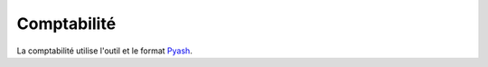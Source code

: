 ==============
 Comptabilité
==============

La comptabilité utilise l'outil et le format `Pyash
<https://github.com/AFPy/pyash>`_.
